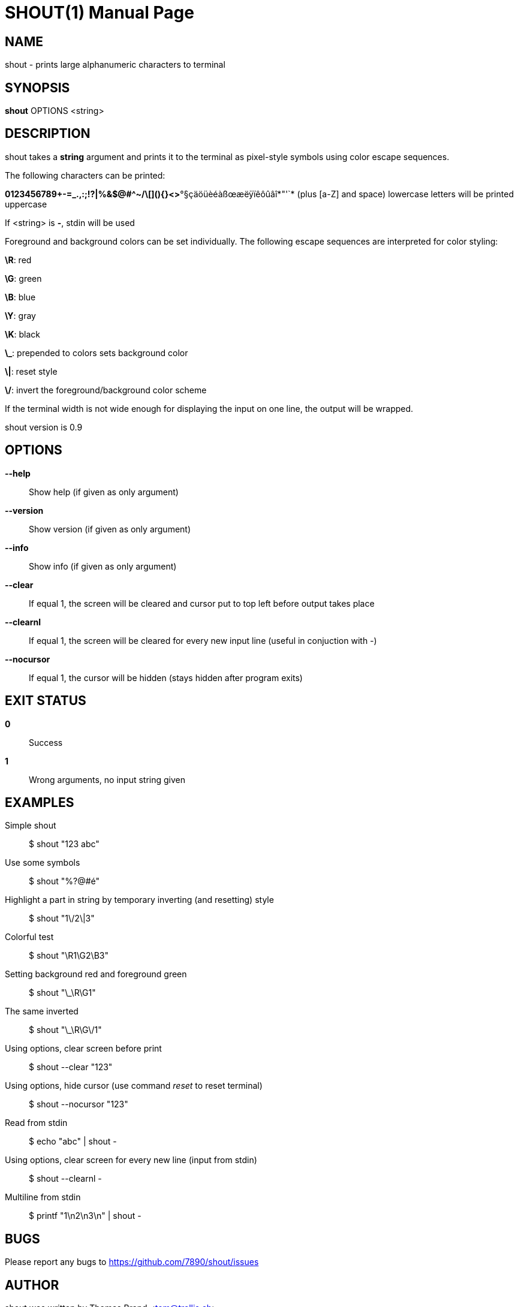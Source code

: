 SHOUT(1)
========
:doctype: manpage

NAME
----
shout - prints large alphanumeric characters to terminal

SYNOPSIS
--------
*shout* OPTIONS <string>

DESCRIPTION
-----------
shout takes a *string* argument and prints it to the terminal 
as pixel-style symbols using color escape sequences.

The following characters can be printed:

*0123456789+-=_.,:;!?|%&$@#^~/\[](){}<>*°§çäöüèéàßœæëÿïêôûâî*"'`*
(plus [a-Z] and space)
lowercase letters will be printed uppercase

If <string> is *-*, stdin will be used

Foreground and background colors can be set individually.
The following escape sequences are interpreted for color styling:

*\R*: red

*\G*: green

*\B*: blue

*\Y*: gray

*\K*: black

*\_*: prepended to colors sets background color

*\|*: reset style

*\/*: invert the foreground/background color scheme

If the terminal width is not wide enough for displaying the input on 
one line, the output will be wrapped.

shout version is 0.9

OPTIONS
-------
*--help*::
	Show help (if given as only argument)
*--version*::
	Show version (if given as only argument)
*--info*::
	Show info (if given as only argument)
*--clear*::
	If equal 1, the screen will be cleared and cursor put to top left 
	before output takes place
*--clearnl*::
	If equal 1, the screen will be cleared for every new input line (useful in conjuction with '-')
*--nocursor*::
	If equal 1, the cursor will be hidden (stays hidden after program exits)

EXIT STATUS
-----------
*0*::
	Success

*1*::
	Wrong arguments, no input string given

EXAMPLES
--------

Simple shout::
	$ shout "123 abc"

Use some symbols::
	$ shout "%?@#é"

Highlight a part in string by temporary inverting (and resetting) style::
	$ shout "1\/2\|3"

Colorful test::
	$ shout "\R1\G2\B3"

Setting background red and foreground green::
	$ shout "\_\R\G1"

The same inverted::
	$ shout "\_\R\G\/1"

Using options, clear screen before print::
	$ shout --clear "123"

Using options, hide cursor (use command 'reset' to reset terminal)::
	$ shout --nocursor "123"

Read from stdin::
	$ echo "abc" | shout -

Using options, clear screen for every new line (input from stdin)::
	$  shout --clearnl -

Multiline from stdin::
	$ printf "1\n2\n3\n" | shout -

BUGS
----
Please report any bugs to <https://github.com/7890/shout/issues>

AUTHOR
------
shout was written by Thomas Brand <tom@trellis.ch>

RESOURCES
---------
Github: <https://github.com/7890/shout>

SEE ALSO
--------
*osctermd*(1)

COPYING
-------
Copyright \(C) 2013 - 2014 Thomas Brand. Free use of this software is
granted under the terms of the GNU General Public License (GPL).

////
example asciidoc manpage
http://www.methods.co.nz/asciidoc/manpage.txt
a2x --doctype manpage --format manpage shout.man.asciidoc
////
